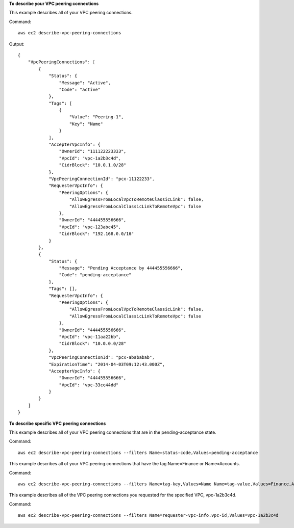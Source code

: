 **To describe your VPC peering connections**

This example describes all of your VPC peering connections.

Command::

  aws ec2 describe-vpc-peering-connections

Output::

    {
        "VpcPeeringConnections": [
            {
                "Status": {
                    "Message": "Active",
                    "Code": "active"
                },
                "Tags": [
                    {
                        "Value": "Peering-1",
                        "Key": "Name"
                    }
                ],
                "AccepterVpcInfo": {
                    "OwnerId": "111122223333",
                    "VpcId": "vpc-1a2b3c4d",
                    "CidrBlock": "10.0.1.0/28"
                },
                "VpcPeeringConnectionId": "pcx-11122233",
                "RequesterVpcInfo": {
                    "PeeringOptions": {
                        "AllowEgressFromLocalVpcToRemoteClassicLink": false, 
                        "AllowEgressFromLocalClassicLinkToRemoteVpc": false
                    },
                    "OwnerId": "444455556666",
                    "VpcId": "vpc-123abc45",
                    "CidrBlock": "192.168.0.0/16"
                }
            },
            {
                "Status": {
                    "Message": "Pending Acceptance by 444455556666",
                    "Code": "pending-acceptance"
                },
                "Tags": [],
                "RequesterVpcInfo": {
                    "PeeringOptions": {
                        "AllowEgressFromLocalVpcToRemoteClassicLink": false, 
                        "AllowEgressFromLocalClassicLinkToRemoteVpc": false
                    },
                    "OwnerId": "444455556666",
                    "VpcId": "vpc-11aa22bb",
                    "CidrBlock": "10.0.0.0/28"
                },
                "VpcPeeringConnectionId": "pcx-abababab",
                "ExpirationTime": "2014-04-03T09:12:43.000Z",
                "AccepterVpcInfo": {
                    "OwnerId": "444455556666",
                    "VpcId": "vpc-33cc44dd"
                }
            }
        ]
    }


**To describe specific VPC peering connections**

This example describes all of your VPC peering connections that are in the pending-acceptance state.

Command::

  aws ec2 describe-vpc-peering-connections --filters Name=status-code,Values=pending-acceptance


This example describes all of your VPC peering connections that have the tag Name=Finance or Name=Accounts.

Command::

  aws ec2 describe-vpc-peering-connections --filters Name=tag-key,Values=Name Name=tag-value,Values=Finance,Accounts


This example describes all of the VPC peering connections you requested for the specified VPC, vpc-1a2b3c4d.

Command::

  aws ec2 describe-vpc-peering-connections --filters Name=requester-vpc-info.vpc-id,Values=vpc-1a2b3c4d

